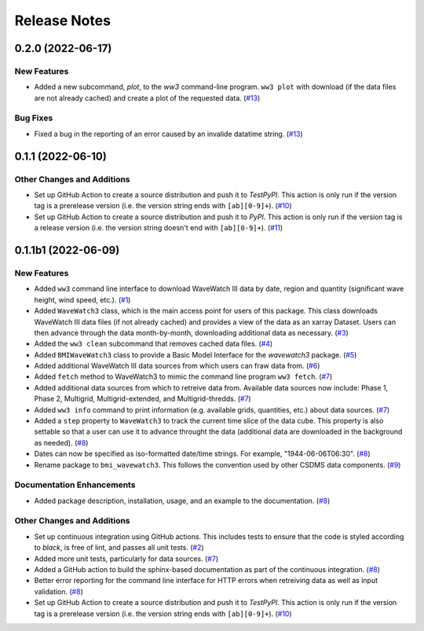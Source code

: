 Release Notes
=============

.. towncrier-draft-entries:: Not yet released

.. towncrier release notes start

0.2.0 (2022-06-17)
------------------

New Features
````````````

- Added a new subcommand, *plot*, to the *ww3* command-line program.
  ``ww3 plot`` with download (if the data files are not already cached) and
  create a plot of the requested data. (`#13 <https://github.com/csdms/bmi-wavewatch3/issues/13>`_)


Bug Fixes
`````````

- Fixed a bug in the reporting of an error caused by an invalide datatime
  string. (`#13 <https://github.com/csdms/bmi-wavewatch3/issues/13>`_)


0.1.1 (2022-06-10)
------------------

Other Changes and Additions
```````````````````````````

- Set up GitHub Action to create a source distribution and push it to
  *TestPyPI*. This action is only run if the version tag is a prerelease version
  (i.e. the version string ends with ``[ab][0-9]+``). (`#10 <https://github.com/csdms/bmi-wavewatch3/issues/10>`_)
- Set up GitHub Action to create a source distribution and push it to
  *PyPI*. This action is only run if the version tag is a release version
  (i.e. the version string doesn't end with ``[ab][0-9]+``). (`#11 <https://github.com/csdms/bmi-wavewatch3/issues/11>`_)


0.1.1b1 (2022-06-09)
--------------------

New Features
````````````

- Added ``ww3`` command line interface to download WaveWatch III data by date,
  region and quantity (significant wave height, wind speed, etc.). (`#1 <https://github.com/csdms/bmi-wavewatch3/issues/1>`_)
- Added ``WaveWatch3`` class, which is the main access point for users of this package.
  This class downloads WaveWatch III data files (if not already cached) and provides a
  view of the data as an xarray Dataset. Users can then advance through the data
  month-by-month, downloading additional data as necessary. (`#3 <https://github.com/csdms/bmi-wavewatch3/issues/3>`_)
- Added the ``ww3 clean`` subcommand that removes cached data files. (`#4 <https://github.com/csdms/bmi-wavewatch3/issues/4>`_)
- Added ``BMIWaveWatch3`` class to provide a Basic Model Interface for the
  *wavewatch3* package. (`#5 <https://github.com/csdms/bmi-wavewatch3/issues/5>`_)
- Added additional WaveWatch III data sources from which users can fraw data
  from. (`#6 <https://github.com/csdms/bmi-wavewatch3/issues/6>`_)
- Added ``fetch`` method to WaveWatch3 to mimic the command line program
  ``ww3 fetch``. (`#7 <https://github.com/csdms/bmi-wavewatch3/issues/7>`_)
- Added additional data sources from which to retreive data from. Available
  data sources now include: Phase 1, Phase 2, Multigrid, Multigrid-extended,
  and Multigrid-thredds. (`#7 <https://github.com/csdms/bmi-wavewatch3/issues/7>`_)
- Added ``ww3 info`` command to print information (e.g. available grids, quantities,
  etc.) about data sources. (`#7 <https://github.com/csdms/bmi-wavewatch3/issues/7>`_)
- Added a ``step`` property to ``WaveWatch3`` to track the current time slice
  of the data cube. This property is also settable so that a user can use it to
  advance throught the data (additional data are downloaded in the background as
  needed). (`#8 <https://github.com/csdms/bmi-wavewatch3/issues/8>`_)
- Dates can now be specified as iso-formatted date/time strings. For example,
  "1944-06-06T06:30". (`#8 <https://github.com/csdms/bmi-wavewatch3/issues/8>`_)
- Rename package to ``bmi_wavewatch3``. This follows the convention used by other
  CSDMS data components. (`#9 <https://github.com/csdms/bmi-wavewatch3/issues/9>`_)


Documentation Enhancements
``````````````````````````

- Added package description, installation, usage, and an example to the
  documentation. (`#8 <https://github.com/csdms/bmi-wavewatch3/issues/8>`_)


Other Changes and Additions
```````````````````````````

- Set up continuous integration using GitHub actions. This includes tests to
  ensure that the code is styled according to *black*, is free of lint, and
  passes all unit tests. (`#2 <https://github.com/csdms/bmi-wavewatch3/issues/2>`_)
- Added more unit tests, particularly for data sources. (`#7 <https://github.com/csdms/bmi-wavewatch3/issues/7>`_)
- Added a GitHub action to build the sphinx-based documentation as part of the
  continuous integration. (`#8 <https://github.com/csdms/bmi-wavewatch3/issues/8>`_)
- Better error reporting for the command line interface for HTTP errors when
  retreiving data as well as input validation. (`#8 <https://github.com/csdms/bmi-wavewatch3/issues/8>`_)
- Set up GitHub Action to create a source distribution and push it to
  *TestPyPI*. This action is only run if the version tag is a prerelease version
  (i.e. the version string ends with ``[ab][0-9]+``). (`#10 <https://github.com/csdms/bmi-wavewatch3/issues/10>`_)
